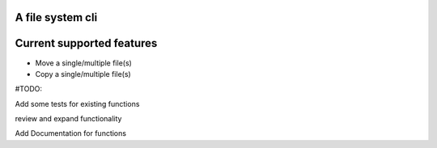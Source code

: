 A file system cli
=================

Current supported features
==========================

-  Move a single/multiple file(s)
-  Copy a single/multiple file(s)

#TODO:

Add some tests for existing functions

review and expand functionality

Add Documentation for functions